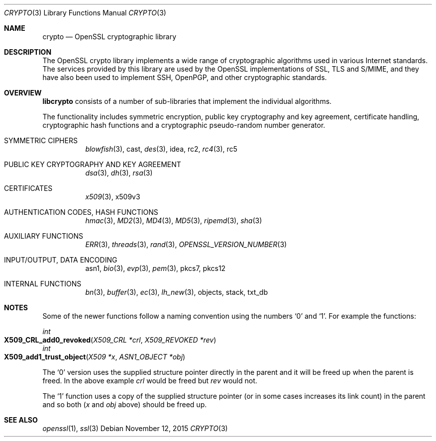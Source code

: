 .Dd $Mdocdate: November 12 2015 $
.Dt CRYPTO 3
.Os
.Sh NAME
.Nm crypto
.Nd OpenSSL cryptographic library
.Sh DESCRIPTION
The OpenSSL crypto library implements a wide range of cryptographic
algorithms used in various Internet standards.
The services provided by this library are used by the OpenSSL
implementations of SSL, TLS and S/MIME, and they have also been used to
implement SSH, OpenPGP, and other cryptographic standards.
.Sh OVERVIEW
.Sy libcrypto
consists of a number of sub-libraries that implement the individual
algorithms.
.Pp
The functionality includes symmetric encryption, public key cryptography
and key agreement, certificate handling, cryptographic hash functions
and a cryptographic pseudo-random number generator.
.Bl -tag -width Ds
.It SYMMETRIC CIPHERS
.Xr blowfish 3 ,
cast,
.Xr des 3 ,
idea,
rc2,
.Xr rc4 3 ,
rc5
.It PUBLIC KEY CRYPTOGRAPHY AND KEY AGREEMENT
.Xr dsa 3 ,
.Xr dh 3 ,
.Xr rsa 3
.It CERTIFICATES
.Xr x509 3 ,
x509v3
.It AUTHENTICATION CODES, HASH FUNCTIONS
.Xr hmac 3 ,
.Xr MD2 3 ,
.Xr MD4 3 ,
.Xr MD5 3 ,
.Xr ripemd 3 ,
.Xr sha 3
.It AUXILIARY FUNCTIONS
.Xr ERR 3 ,
.Xr threads 3 ,
.Xr rand 3 ,
.Xr OPENSSL_VERSION_NUMBER 3
.It INPUT/OUTPUT, DATA ENCODING
asn1,
.Xr bio 3 ,
.Xr evp 3 ,
.Xr pem 3 ,
pkcs7,
pkcs12
.It INTERNAL FUNCTIONS
.Xr bn 3 ,
.Xr buffer 3 ,
.Xr ec 3 ,
.Xr lh_new 3 ,
objects,
stack,
txt_db
.El
.Sh NOTES
Some of the newer functions follow a naming convention using the numbers
.Sq 0
and
.Sq 1 .
For example the functions:
.Pp
.Ft int
.Fo X509_CRL_add0_revoked
.Fa "X509_CRL *crl"
.Fa "X509_REVOKED *rev"
.Fc
.br
.Ft int
.Fo X509_add1_trust_object
.Fa "X509 *x"
.Fa "ASN1_OBJECT *obj"
.Fc
.Pp
The
.Sq 0
version uses the supplied structure pointer directly in the parent and
it will be freed up when the parent is freed.
In the above example
.Fa crl
would be freed but
.Fa rev
would not.
.Pp
The
.Sq 1
function uses a copy of the supplied structure pointer (or in some cases
increases its link count) in the parent and so both
.Pf ( Fa x
and
.Fa obj
above) should be freed up.
.Sh SEE ALSO
.Xr openssl 1 ,
.Xr ssl 3
